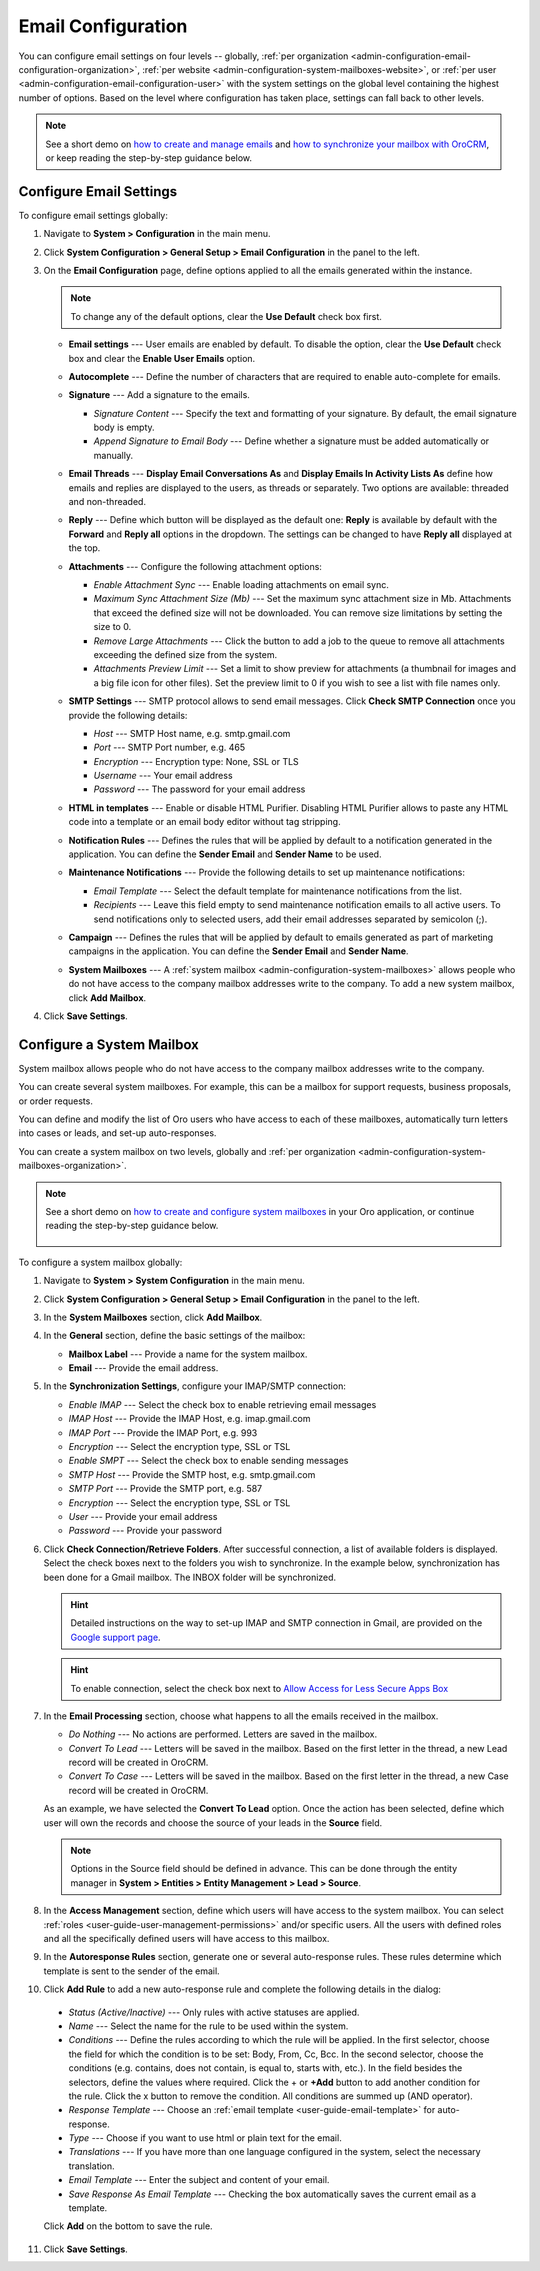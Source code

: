 .. _admin-configuration-email-configuration-global:
.. _user-guide-email-admin:
.. _doc-email-configuration:

Email Configuration
===================

You can configure email settings on four levels -- globally, :ref:`per organization <admin-configuration-email-configuration-organization>`, :ref:`per website <admin-configuration-system-mailboxes-website>`, or :ref:`per user <admin-configuration-email-configuration-user>` with the system settings on the global level containing the highest number of options. Based on the level where configuration has taken place, settings can fall back to other levels.

.. note:: See a short demo on `how to create and manage emails <https://oroinc.com/orocrm/media-library/create-manage-emails-orocrm>`_ and `how to synchronize your mailbox with OroCRM <https://oroinc.com/orocrm/media-library/synchronize-mailbox-orocrm>`_, or keep reading the step-by-step guidance below.

   .. raw:: html

      <iframe width="560" height="315" src="https://www.youtube.com/embed/hTI0IWEsSF4" frameborder="0" allowfullscreen></iframe>

Configure Email Settings
------------------------

To configure email settings globally:

1. Navigate to **System > Configuration** in the main menu.

   .. image:: /user_doc/img/system/config_system/system_config.jpg
      :alt: Demonstrating a path to the system configuration menu

2. Click **System Configuration > General Setup > Email Configuration** in the panel to the left. 

   .. image:: /user_doc/img/system/config_system/email_config_1.jpg
      :alt: Demonstrating a path to the email configuration menu

3. On the **Email Configuration** page, define options applied to all the emails generated within the instance.

   .. note:: To change any of the default options, clear the **Use Default** check box first.

   * **Email settings** --- User emails are enabled by default. To disable the option, clear the **Use Default** check box and clear the **Enable User Emails** option.
   * **Autocomplete** --- Define the number of characters that are required to enable auto-complete for emails.
   * **Signature** --- Add a signature to the emails.

     * *Signature Content* --- Specify the text and formatting of your signature. By default, the email signature body is empty.
     * *Append Signature to Email Body* --- Define whether a signature must be added automatically or manually.

   * **Email Threads** --- **Display Email Conversations As** and **Display Emails In Activity Lists As** define how emails and replies are displayed to the users, as threads or separately. Two options are available: threaded and non-threaded.

     .. image:: /user_doc/img/system/config_system/threads_settings.png
        :alt: Selecting email threads options in the email configuration

     .. image:: /user_doc/img/system/config_system/threaded_email_activities.jpg
        :alt: A sample of an email with the threaded option selected

     .. image:: /user_doc/img/system/config_system/non_threaded_activities.jpg
        :alt: A sample of an email with the non-threaded option selected

   * **Reply** --- Define which button will be displayed as the default one: **Reply** is available by default with the **Forward** and **Reply all** options in the dropdown. The settings can be changed to have **Reply all** displayed at the top.

     .. image:: /user_doc/img/system/config_system/reply.jpg
        :alt: Selecting the default reply option

   * **Attachments** --- Configure the following attachment options:

     * *Enable Attachment Sync* --- Enable loading attachments on email sync. 
     * *Maximum Sync Attachment Size (Mb)* --- Set the maximum sync attachment size in Mb. Attachments that exceed the defined size will not be downloaded. You can remove size limitations by setting the size to 0.
     * *Remove Large Attachments* --- Click the button to add a job to the queue to remove all attachments exceeding the defined size from the system. 
     * *Attachments Preview Limit* --- Set a limit to show preview for attachments (a thumbnail for images and a big file icon for other files). Set the preview limit to 0 if you wish to see a list with file names only.

   * **SMTP Settings** --- SMTP protocol allows to send email messages. Click **Check SMTP Connection** once you provide the following details:

     * *Host* --- SMTP Host name, e.g. smtp.gmail.com
     * *Port* --- SMTP Port number, e.g. 465
     * *Encryption* --- Encryption type: None, SSL or TLS
     * *Username* --- Your email address
     * *Password* --- The password for your email address

   * **HTML in templates** --- Enable or disable HTML Purifier. Disabling HTML Purifier allows to paste any HTML code into a template or an email body editor without tag stripping.

   * **Notification Rules** --- Defines the rules that will be applied by default to a notification generated in the application. You can define the **Sender Email** and **Sender Name** to be used.

   * **Maintenance Notifications** --- Provide the following details to set up maintenance notifications:

     * *Email Template* --- Select the default template for maintenance notifications from the list. 
     * *Recipients* --- Leave this field empty to send maintenance notification emails to all active users. To send notifications only to selected users, add their email addresses separated by semicolon (;).
   * **Campaign** --- Defines the rules that will be applied by default to emails generated as part of marketing campaigns in the application. You can define the **Sender Email** and **Sender Name**.

   * **System Mailboxes** --- A :ref:`system mailbox <admin-configuration-system-mailboxes>` allows people who do not have access to the company mailbox addresses write to the company. To add a new system mailbox, click **Add Mailbox**. 

4. Click **Save Settings**.

.. _admin-configuration-system-mailboxes-global:
.. _admin-configuration-system-mailboxes:
.. _admin-configuration-system-mailboxes-autoresponse:

Configure a System Mailbox
--------------------------

System mailbox allows people who do not have access to the company mailbox addresses write to the company.

You can create several system mailboxes. For example, this can be a mailbox for support requests, business proposals, or order requests.

You can define and modify the list of Oro users who have access to each of these mailboxes, automatically turn letters into cases or leads, and set-up auto-responses.

You can create a system mailbox on two levels, globally and :ref:`per organization <admin-configuration-system-mailboxes-organization>`.

.. note::
   See a short demo on `how to create and configure system mailboxes <https://oroinc.com/orocrm/media-library/create-configure-system-mailboxes>`_ in your Oro application, or continue reading the step-by-step guidance below.

    .. raw:: html

       <iframe width="560" height="315" src="https://www.youtube.com/embed/2s3tWpyvdn8" frameborder="0" allowfullscreen></iframe>

To configure a system mailbox globally:

1. Navigate to **System > System Configuration** in the main menu.
2. Click **System Configuration > General Setup > Email Configuration** in the panel to the left.
3. In the **System Mailboxes** section, click **Add Mailbox**.

   .. image:: /user_doc/img/system/config_system/create_mailbox.jpg
      :alt: Creating a new mailbox in the email configuration

4. In the **General** section, define the basic settings of the mailbox:

   * **Mailbox Label** --- Provide a name for the system mailbox.
   * **Email** --- Provide the email address.

5. In the **Synchronization Settings**, configure your IMAP/SMTP connection:

   * *Enable IMAP* --- Select the check box to enable retrieving email messages
   * *IMAP Host* --- Provide the IMAP Host, e.g. imap.gmail.com
   * *IMAP Port* --- Provide the IMAP Port, e.g. 993
   * *Encryption* --- Select the encryption type, SSL or TSL
   * *Enable SMPT* --- Select the check box to enable sending messages
   * *SMTP Host* --- Provide the SMTP host, e.g. smtp.gmail.com
   * *SMTP Port* --- Provide the SMTP port, e.g. 587
   * *Encryption* --- Select the encryption type, SSL or TSL
   * *User* --- Provide your email address
   * *Password* --- Provide your password

6. Click **Check Connection/Retrieve Folders**. After successful connection, a list of available folders is displayed. Select the check boxes next to the folders you wish to synchronize. In the example below, synchronization has been done for a Gmail mailbox. The INBOX folder will be synchronized.

   .. hint:: Detailed instructions on the way to set-up IMAP and SMTP connection in Gmail, are provided on the `Google support page <https://support.google.com/mail/troubleshooter/1668960?hl=en&rd=1#ts=1665018%2C1665144>`_.

   .. hint:: To enable connection, select the check box next to `Allow Access for Less Secure Apps Box <https://support.google.com/accounts/answer/6010255?hl=en>`_

   .. image:: /user_doc/img/system/config_system/synchronize_mb.png
      :alt: An example of synchronization for a gmail mailbox

7. In the **Email Processing** section,  choose what happens to all the emails received in the mailbox.

   * *Do Nothing* --- No actions are performed. Letters are saved in the mailbox.
   * *Convert To Lead* --- Letters will be saved in the mailbox. Based on the first letter in the thread, a new Lead record will be created in OroCRM.
   * *Convert To Case* --- Letters will be saved in the mailbox. Based on the first letter in the thread, a new Case record will be created in OroCRM.

   As an example, we have selected the **Convert To Lead** option. Once the action has been selected, define which user will own the records and choose the source of your leads in the **Source** field.

   .. image:: /user_doc/img/system/config_system/email_processing_2.jpg
      :alt: Selecting an owner and a source for processing the emails when the action is set to `convert to lead`

   .. note:: Options in the Source field should be defined in advance. This can be done through the entity manager in **System > Entities > Entity Management > Lead > Source**.

   .. image:: /user_doc/img/system/config_system/lead_source_field.jpg
      :alt: Creating a source entity from the entity management menu

8. In the **Access Management** section, define which users will have access to the system mailbox. You can select :ref:`roles <user-guide-user-management-permissions>` and/or specific users. All the users with defined roles and all the specifically defined users will have access to this mailbox.

9. In the **Autoresponse Rules** section, generate one or several auto-response rules. These rules determine which template is sent to the sender of the email.

10. Click **Add Rule** to add a new auto-response rule and complete the following details in the dialog:

   * *Status (Active/Inactive)* --- Only rules with active statuses are applied.
   * *Name* --- Select the name for the rule to be used within the system.
   * *Conditions* --- Define the rules according to which the rule will be applied. In the first selector, choose the field for which the condition is to be set: Body, From, Cc, Bcc. In the second selector, choose the conditions (e.g. contains, does not contain, is equal to, starts with, etc.). In the field besides the selectors, define the values where required. Click the + or **+Add** button to add another condition for the rule. Click the x button to remove the condition. All conditions are summed up (AND operator).
   * *Response Template* --- Choose an :ref:`email template <user-guide-email-template>` for auto-response.
   * *Type* --- Choose if you want to use html or plain text for the email.
   * *Translations* --- If you have more than one language configured in the system, select the necessary translation.
   * *Email Template* --- Enter the subject and content of your email.
   * *Save Response As Email Template* --- Checking the box automatically saves the current email as a template.

   Click **Add** on the bottom to save the rule.

   .. image:: /user_doc/img/system/config_system/ar_rule.png
      :alt: Sample autoresponse rule form

11. Click **Save Settings**.
